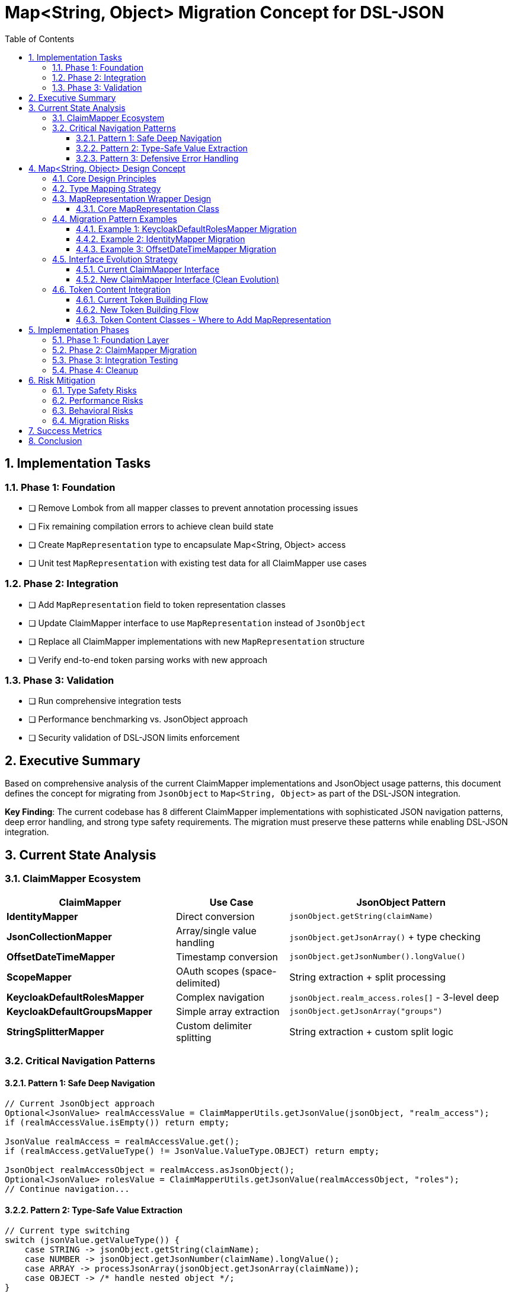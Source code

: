 = Map<String, Object> Migration Concept for DSL-JSON
:toc:
:toclevels: 4
:sectnums:

== Implementation Tasks

=== Phase 1: Foundation  
* [ ] Remove Lombok from all mapper classes to prevent annotation processing issues
* [ ] Fix remaining compilation errors to achieve clean build state
* [ ] Create `MapRepresentation` type to encapsulate Map<String, Object> access
* [ ] Unit test `MapRepresentation` with existing test data for all ClaimMapper use cases

=== Phase 2: Integration
* [ ] Add `MapRepresentation` field to token representation classes  
* [ ] Update ClaimMapper interface to use `MapRepresentation` instead of `JsonObject`
* [ ] Replace all ClaimMapper implementations with new `MapRepresentation` structure
* [ ] Verify end-to-end token parsing works with new approach

=== Phase 3: Validation
* [ ] Run comprehensive integration tests
* [ ] Performance benchmarking vs. JsonObject approach
* [ ] Security validation of DSL-JSON limits enforcement

== Executive Summary

Based on comprehensive analysis of the current ClaimMapper implementations and JsonObject usage patterns, this document defines the concept for migrating from `JsonObject` to `Map<String, Object>` as part of the DSL-JSON integration.

**Key Finding**: The current codebase has 8 different ClaimMapper implementations with sophisticated JSON navigation patterns, deep error handling, and strong type safety requirements. The migration must preserve these patterns while enabling DSL-JSON integration.

== Current State Analysis

=== ClaimMapper Ecosystem
[cols="3,2,4"]
|===
|ClaimMapper |Use Case |JsonObject Pattern

|**IdentityMapper**
|Direct conversion
|`jsonObject.getString(claimName)`

|**JsonCollectionMapper** 
|Array/single value handling
|`jsonObject.getJsonArray()` + type checking

|**OffsetDateTimeMapper**
|Timestamp conversion  
|`jsonObject.getJsonNumber().longValue()`

|**ScopeMapper**
|OAuth scopes (space-delimited)
|String extraction + split processing

|**KeycloakDefaultRolesMapper**
|Complex navigation
|`jsonObject.realm_access.roles[]` - 3-level deep

|**KeycloakDefaultGroupsMapper**
|Simple array extraction
|`jsonObject.getJsonArray("groups")`

|**StringSplitterMapper**
|Custom delimiter splitting
|String extraction + custom split logic
|===

=== Critical Navigation Patterns

==== Pattern 1: Safe Deep Navigation
```java
// Current JsonObject approach
Optional<JsonValue> realmAccessValue = ClaimMapperUtils.getJsonValue(jsonObject, "realm_access");
if (realmAccessValue.isEmpty()) return empty;

JsonValue realmAccess = realmAccessValue.get();
if (realmAccess.getValueType() != JsonValue.ValueType.OBJECT) return empty;

JsonObject realmAccessObject = realmAccess.asJsonObject();
Optional<JsonValue> rolesValue = ClaimMapperUtils.getJsonValue(realmAccessObject, "roles");
// Continue navigation...
```

==== Pattern 2: Type-Safe Value Extraction  
```java
// Current type switching
switch (jsonValue.getValueType()) {
    case STRING -> jsonObject.getString(claimName);
    case NUMBER -> jsonObject.getJsonNumber(claimName).longValue();
    case ARRAY -> processJsonArray(jsonObject.getJsonArray(claimName));
    case OBJECT -> /* handle nested object */;
}
```

==== Pattern 3: Defensive Error Handling
```java
// Exception boundaries at every level
try {
    return Optional.of(body.getString(ClaimName.ISSUER.getName()));
} catch (ClassCastException | IllegalStateException e) {
    return Optional.empty(); // Graceful degradation
}
```

== Map<String, Object> Design Concept

=== Core Design Principles

1. **Behavioral Preservation**: Zero changes to existing ClaimMapper contracts
2. **Type Safety First**: Defensive casting with instanceof checks at every level  
3. **Performance Neutral**: No performance degradation vs. current JsonObject approach
4. **Error Boundary Preservation**: Maintain current graceful degradation patterns

=== Type Mapping Strategy

[cols="3,3,4"]
|===
|JsonValue Type |DSL-JSON Map Type |Casting Strategy

|`JsonObject`
|`Map<String, Object>`  
|`instanceof Map && safe cast`

|`JsonArray`
|`List<Object>`
|`instanceof List && safe cast`

|`JsonString`
|`String`
|`instanceof String && direct cast`

|`JsonNumber`
|`Number` (Long/Double)
|`instanceof Number && extract value`

|`JsonValue.TRUE/FALSE`
|`Boolean`
|`instanceof Boolean && direct cast`

|`JsonValue.NULL`
|`null`
|`== null check`
|===

=== MapRepresentation Wrapper Design

==== Core MapRepresentation Class

`MapRepresentation` encapsulates all Map<String, Object> access patterns based on actual ClaimMapper needs:

```java
public final class MapRepresentation {
    private final Map<String, Object> data;
    
    public MapRepresentation(@NonNull Map<String, Object> data) {
        this.data = Map.copyOf(data); // Defensive copy for immutability
    }
    
    /**
     * Equivalent to ClaimMapperUtils.getJsonValue() - core access pattern
     * Used by: ALL ClaimMapper implementations
     */
    public Optional<Object> getValue(@NonNull String key) {
        return Optional.ofNullable(data.get(key));
    }
    
    /**
     * Deep navigation for nested structures
     * Used by: KeycloakDefaultRolesMapper (realm_access.roles)
     * Used by: KeycloakDefaultGroupsMapper patterns
     */
    public Optional<Object> getNestedValue(@NonNull String... keyPath) {
        Object current = data;
        for (String key : keyPath) {
            if (!(current instanceof Map)) {
                return Optional.empty();
            }
            @SuppressWarnings("unchecked")
            Map<String, Object> currentMap = (Map<String, Object>) current;
            if (!currentMap.containsKey(key)) {
                return Optional.empty();
            }
            current = currentMap.get(key);
        }
        return Optional.ofNullable(current);
    }
    
    /**
     * String extraction with fallback to toString()
     * Used by: IdentityMapper, ScopeMapper, StringSplitterMapper
     */
    public Optional<String> getStringValue(@NonNull String key) {
        return getValue(key).map(value -> 
            value instanceof String ? (String) value : value.toString()
        );
    }
    
    /**
     * Number extraction for timestamps and numeric claims
     * Used by: OffsetDateTimeMapper
     */
    public Optional<Number> getNumberValue(@NonNull String key) {
        return getValue(key).filter(Number.class::isInstance).map(Number.class::cast);
    }
    
    /**
     * Array/List extraction for collection claims
     * Used by: JsonCollectionMapper, KeycloakDefaultRolesMapper, KeycloakDefaultGroupsMapper
     */
    public Optional<List<Object>> getListValue(@NonNull String key) {
        return getValue(key).filter(List.class::isInstance).map(value -> {
            @SuppressWarnings("unchecked")
            List<Object> list = (List<Object>) value;
            return list;
        });
    }
    
    /**
     * Nested map extraction for complex structures
     * Used by: KeycloakDefaultRolesMapper (realm_access object)
     */
    public Optional<MapRepresentation> getMapValue(@NonNull String key) {
        return getValue(key).filter(Map.class::isInstance).map(value -> {
            @SuppressWarnings("unchecked")
            Map<String, Object> map = (Map<String, Object>) value;
            return new MapRepresentation(map);
        });
    }
    
    /**
     * Extract strings from list - common pattern in ClaimMappers
     * Used by: All collection-based mappers
     */
    public List<String> extractStringsFromList(@NonNull List<Object> list) {
        return list.stream()
            .filter(Objects::nonNull)
            .map(obj -> obj instanceof String ? (String) obj : obj.toString())
            .collect(Collectors.toList());
    }
    
    /**
     * Check existence without extracting value
     * Used by: Conditional processing in ClaimMappers
     */
    public boolean containsKey(@NonNull String key) {
        return data.containsKey(key);
    }
}
```

=== Migration Pattern Examples

==== Example 1: KeycloakDefaultRolesMapper Migration

```java
// BEFORE: JsonObject approach
@Override  
public Optional<ClaimValue> map(@NonNull JsonObject jsonObject, @NonNull String claimName) {
    Optional<JsonValue> realmAccessValue = ClaimMapperUtils.getJsonValue(jsonObject, "realm_access");
    if (realmAccessValue.isEmpty()) {
        return Optional.of(ClaimValue.createEmptyClaimValue(ClaimValueType.STRING_LIST));
    }

    JsonValue realmAccess = realmAccessValue.get();
    if (realmAccess.getValueType() != JsonValue.ValueType.OBJECT) {
        return Optional.of(ClaimValue.createEmptyClaimValue(ClaimValueType.STRING_LIST));
    }

    JsonObject realmAccessObject = realmAccess.asJsonObject();
    Optional<JsonValue> rolesValue = ClaimMapperUtils.getJsonValue(realmAccessObject, "roles");
    // ... continue processing
}

// AFTER: MapRepresentation approach - MUCH CLEANER  
@Override
public Optional<ClaimValue> map(@NonNull MapRepresentation tokenData, @NonNull String claimName) {
    // Single method call for deep navigation - replaces 10+ lines above
    Optional<Object> rolesValue = tokenData.getNestedValue("realm_access", "roles");
    if (rolesValue.isEmpty()) {
        return Optional.of(ClaimValue.createEmptyClaimValue(ClaimValueType.STRING_LIST));
    }

    // Direct list processing
    Optional<List<Object>> rolesList = tokenData.getListValue(rolesValue.get());
    if (rolesList.isEmpty()) {
        return Optional.of(ClaimValue.createEmptyClaimValue(ClaimValueType.STRING_LIST));
    }

    List<String> roles = tokenData.extractStringsFromList(rolesList.get());
    return Optional.of(ClaimValue.createStringList(roles));
}
```

==== Example 2: IdentityMapper Migration

```java
// BEFORE: JsonObject approach
public Optional<ClaimValue> map(@NonNull JsonObject jsonObject, @NonNull String claimName) {
    Optional<JsonValue> optionalJsonValue = ClaimMapperUtils.getJsonValue(jsonObject, claimName);
    if (optionalJsonValue.isEmpty()) {
        return Optional.of(ClaimValue.createEmptyClaimValue(ClaimValueType.STRING));
    }
    
    JsonValue jsonValue = optionalJsonValue.get();
    return Optional.of(ClaimValue.createString(jsonValue.toString()));
}

// AFTER: MapRepresentation approach - SIMPLER
public Optional<ClaimValue> map(@NonNull MapRepresentation tokenData, @NonNull String claimName) {
    Optional<String> stringValue = tokenData.getStringValue(claimName);
    if (stringValue.isEmpty()) {
        return Optional.of(ClaimValue.createEmptyClaimValue(ClaimValueType.STRING));
    }
    
    return Optional.of(ClaimValue.createString(stringValue.get()));
}
```

==== Example 3: OffsetDateTimeMapper Migration

```java
// BEFORE: JsonObject approach  
public Optional<ClaimValue> map(@NonNull JsonObject jsonObject, @NonNull String claimName) {
    Optional<JsonValue> optionalJsonValue = ClaimMapperUtils.getJsonValue(jsonObject, claimName);
    if (optionalJsonValue.isEmpty()) {
        return Optional.of(ClaimValue.createEmptyClaimValue(ClaimValueType.DATETIME));
    }
    
    try {
        long timestamp = jsonObject.getJsonNumber(claimName).longValue();
        OffsetDateTime dateTime = OffsetDateTime.ofInstant(Instant.ofEpochSecond(timestamp), ZoneOffset.UTC);
        return Optional.of(ClaimValue.createDateTime(dateTime));
    } catch (Exception e) {
        return Optional.of(ClaimValue.createEmptyClaimValue(ClaimValueType.DATETIME));
    }
}

// AFTER: MapRepresentation approach - TYPE SAFE
public Optional<ClaimValue> map(@NonNull MapRepresentation tokenData, @NonNull String claimName) {
    Optional<Number> numberValue = tokenData.getNumberValue(claimName);
    if (numberValue.isEmpty()) {
        return Optional.of(ClaimValue.createEmptyClaimValue(ClaimValueType.DATETIME));
    }
    
    try {
        long timestamp = numberValue.get().longValue();
        OffsetDateTime dateTime = OffsetDateTime.ofInstant(Instant.ofEpochSecond(timestamp), ZoneOffset.UTC);
        return Optional.of(ClaimValue.createDateTime(dateTime));
    } catch (Exception e) {
        return Optional.of(ClaimValue.createEmptyClaimValue(ClaimValueType.DATETIME));
    }
}
```

=== Interface Evolution Strategy

==== Current ClaimMapper Interface
```java
public interface ClaimMapper {
    Optional<ClaimValue> map(@NonNull JsonObject jsonObject, @NonNull String claimName);
}
```

==== New ClaimMapper Interface (Clean Evolution)
```java
public interface ClaimMapper {
    Optional<ClaimValue> map(@NonNull MapRepresentation tokenData, @NonNull String claimName);
}
```

**Migration Strategy**: Direct replacement - all ClaimMapper implementations will be updated simultaneously to use MapRepresentation instead of JsonObject. No bridge pattern needed as this is a focused, single-step migration.

=== Token Content Integration

==== Current Token Building Flow
```java
// NonValidatingJwtParser.java
JsonObject body = dslJson.deserialize(JsonObject.class, decodedPayload, decodedPayload.length);

// TokenBuilder.extractClaims()
for (ClaimName claimName : tokenType.getMandatoryClaims()) {
    Optional<ClaimValue> claimValue = claimName.getClaimMapper().map(body, claimName.getName());
    // ...
}
```

==== New Token Building Flow
```java
// NonValidatingJwtParser.java  
Map<String, Object> rawBody = dslJson.deserialize(Map.class, decodedPayload, decodedPayload.length);
MapRepresentation body = new MapRepresentation(rawBody);

// TokenBuilder.extractClaims()
for (ClaimName claimName : tokenType.getMandatoryClaims()) {
    Optional<ClaimValue> claimValue = claimName.getClaimMapper().map(body, claimName.getName());
    // ...
}
```

==== Token Content Classes - Where to Add MapRepresentation

Based on research, the token content classes that need MapRepresentation field:
- `BaseTokenContent` - Base class for all token types
- `AccessTokenContent` - OAuth access tokens  
- `IdTokenContent` - OIDC ID tokens
- `RefreshTokenContent` - OAuth refresh tokens

**Integration Point**: Add MapRepresentation to BaseTokenContent constructor and make it available to all ClaimMappers.

== Implementation Phases

=== Phase 1: Foundation Layer
* Create `MapClaimMapperUtils` with all navigation utilities
* Create `MapClaimMapper` interface  
* Build comprehensive unit tests for utility functions
* **Success Criteria**: All utilities handle edge cases correctly

=== Phase 2: ClaimMapper Migration
* Migrate each ClaimMapper implementation to use Map<String, Object>
* Implement bridge pattern for backward compatibility during migration
* **Success Criteria**: All existing tests pass with new implementations

=== Phase 3: Integration Testing
* Update `NonValidatingJwtParser` to deserialize to Map instead of JsonObject
* Update `TokenBuilder` to use new ClaimMapper interface
* **Success Criteria**: End-to-end JWT validation works identically

=== Phase 4: Cleanup
* Remove deprecated JsonObject-based methods
* Remove bridge utilities
* Performance testing and optimization
* **Success Criteria**: Performance neutral or better vs. JsonObject approach

== Risk Mitigation

=== Type Safety Risks
**Risk**: ClassCastException during Map navigation
**Mitigation**: Comprehensive instanceof checks in all utility methods

=== Performance Risks  
**Risk**: Performance degradation vs. JsonObject
**Mitigation**: Benchmarking at each phase, optimize hot paths

=== Behavioral Risks
**Risk**: Subtle differences in claim processing behavior
**Mitigation**: Preserve exact same error handling and fallback patterns

=== Migration Risks
**Risk**: Breaking existing functionality during transition
**Mitigation**: Bridge pattern allows gradual migration with rollback capability

== Success Metrics

1. **Functional**: All existing ClaimMapper tests pass unchanged
2. **Performance**: No more than 5% performance degradation in claim processing
3. **Type Safety**: Zero ClassCastException in normal operation  
4. **Code Quality**: Reduced complexity compared to JsonObject navigation
5. **Memory**: Similar or better memory footprint vs. JsonObject approach

== Conclusion

The Map<String, Object> migration is feasible and will provide the foundation for DSL-JSON integration. The key is preserving the sophisticated error handling and type safety patterns while providing cleaner navigation utilities.

**Critical Success Factor**: The `MapClaimMapperUtils` utility layer must handle all the complexity, allowing ClaimMapper implementations to remain clean and focused on their business logic.

---
_Document created: 2025-09-11_  
_Status: Concept definition complete_